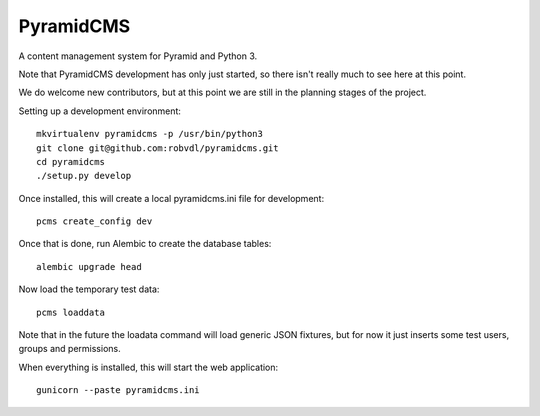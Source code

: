 PyramidCMS
==========

A content management system for Pyramid and Python 3.

Note that PyramidCMS development has only just started, so there isn't
really much to see here at this point.

We do welcome new contributors, but at this point we are still in the
planning stages of the project.

Setting up a development environment::

    mkvirtualenv pyramidcms -p /usr/bin/python3
    git clone git@github.com:robvdl/pyramidcms.git
    cd pyramidcms
    ./setup.py develop

Once installed, this will create a local pyramidcms.ini file for development::

    pcms create_config dev

Once that is done, run Alembic to create the database tables::

    alembic upgrade head

Now load the temporary test data::

    pcms loaddata

Note that in the future the loadata command will load generic JSON fixtures,
but for now it just inserts some test users, groups and permissions.

When everything is installed, this will start the web application::

    gunicorn --paste pyramidcms.ini

